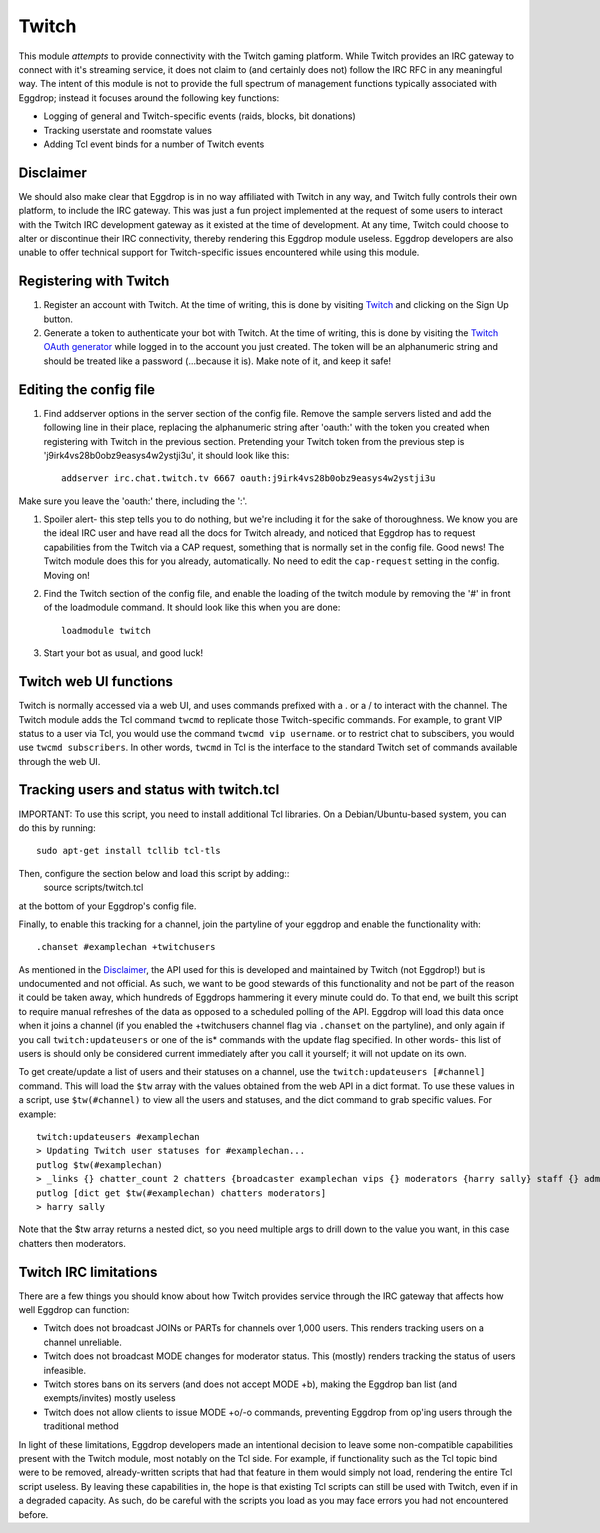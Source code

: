 ######
Twitch
######

This module *attempts* to provide connectivity with the Twitch gaming platform. While Twitch provides an IRC gateway to connect with it's streaming service, it does not claim to (and certainly does not) follow the IRC RFC in any meaningful way. The intent of this module is not to provide the full spectrum of management functions typically associated with Eggdrop; instead it focuses around the following key functions:

* Logging of general and Twitch-specific events (raids, blocks, bit donations)
* Tracking userstate and roomstate values
* Adding Tcl event binds for a number of Twitch events

**********
Disclaimer
**********
We should also make clear that Eggdrop is in no way affiliated with Twitch in any way, and Twitch fully controls their own platform, to include the IRC gateway. This was just a fun project implemented at the request of some users to interact with the Twitch IRC development gateway as it existed at the time of development. At any time, Twitch could choose to alter or discontinue their IRC connectivity, thereby rendering this Eggdrop module useless. Eggdrop developers are also unable to offer technical support for Twitch-specific issues encountered while using this module.

***********************
Registering with Twitch
***********************
#. Register an account with Twitch. At the time of writing, this is done by visiting `Twitch <http://twitch.tv/>`_ and clicking on the Sign Up button.
#. Generate a token to authenticate your bot with Twitch. At the time of writing, this is done by visiting the `Twitch OAuth generator <https://twitchapps.com/tmi/>`_ while logged in to the account you just created. The token will be an alphanumeric string and should be treated like a password (...because it is). Make note of it, and keep it safe!

***********************
Editing the config file
***********************

#. Find addserver options in the server section of the config file. Remove the sample servers listed and add the following line in their place, replacing the alphanumeric string after 'oauth:' with the token you created when registering with Twitch in the previous section. Pretending your Twitch token from the previous step is 'j9irk4vs28b0obz9easys4w2ystji3u', it should look like this::

    addserver irc.chat.twitch.tv 6667 oauth:j9irk4vs28b0obz9easys4w2ystji3u

Make sure you leave the 'oauth:' there, including the ':'.

#. Spoiler alert- this step tells you to do nothing, but we're including it for the sake of thoroughness. We know you are the ideal IRC user and have read all the docs for Twitch already, and noticed that Eggdrop has to request capabilities from the Twitch via a CAP request, something that is normally set in the config file. Good news! The Twitch module does this for you already, automatically. No need to edit the ``cap-request`` setting in the config. Moving on!

#. Find the Twitch section of the config file, and enable the loading of the twitch module by removing the '#' in front of the loadmodule command. It should look like this when you are done::

    loadmodule twitch

#. Start your bot as usual, and good luck!

*************************
Twitch web UI functions
*************************

Twitch is normally accessed via a web UI, and uses commands prefixed with a . or a / to interact with the channel. The Twitch module adds the Tcl command ``twcmd`` to replicate those Twitch-specific commands. For example, to grant VIP status to a user via Tcl, you would use the command ``twcmd vip username``. or to restrict chat to subscibers, you would use ``twcmd subscribers``. In other words, ``twcmd`` in Tcl is the interface to the standard Twitch set of commands available through the web UI.

*****************************************
Tracking users and status with twitch.tcl
*****************************************
IMPORTANT: To use this script, you need to install additional Tcl libraries. On a Debian/Ubuntu-based system, you can do this by running::

    sudo apt-get install tcllib tcl-tls

Then, configure the section below and load this script by adding::
    source scripts/twitch.tcl

at the bottom of your Eggdrop's config file.

Finally, to enable this tracking for a channel, join the partyline of your eggdrop and enable the functionality with::

    .chanset #examplechan +twitchusers
 
As mentioned in the `Disclaimer`_, the API used for this is developed and maintained by Twitch (not Eggdrop!) but is undocumented and not official. As such, we want to be good stewards of this functionality and not be part of the reason it could be taken away, which hundreds of Eggdrops hammering it every minute could do. To that end, we built this script to require manual refreshes of the data as opposed to a scheduled polling of the API. Eggdrop will load this data once when it joins a channel (if you enabled the +twitchusers channel flag via ``.chanset`` on the partyline), and only again if you call ``twitch:updateusers`` or one of the is* commands with the update flag specified. In other words- this list of users is should only be considered current immediately after you call it yourself; it will not update on its own.

To get create/update a list of users and their statuses on a channel, use the ``twitch:updateusers [#channel]`` command. This will load the ``$tw`` array with the values obtained from the web API in a dict format. To use these values in a script, use ``$tw(#channel)`` to view all the users and statuses, and the dict command to grab specific values. For example::

    twitch:updateusers #examplechan
    > Updating Twitch user statuses for #examplechan...
    putlog $tw(#examplechan)
    > _links {} chatter_count 2 chatters {broadcaster examplechan vips {} moderators {harry sally} staff {} admins {} global_mods {} viewers spot}
    putlog [dict get $tw(#examplechan) chatters moderators]
    > harry sally

Note that the $tw array returns a nested dict, so you need multiple args to drill down to the value you want, in this case chatters then moderators.

**********************
Twitch IRC limitations
**********************
There are a few things you should know about how Twitch provides service through the IRC gateway that affects how well Eggdrop can function:

* Twitch does not broadcast JOINs or PARTs for channels over 1,000 users. This renders tracking users on a channel unreliable.
* Twitch does not broadcast MODE changes for moderator status. This (mostly) renders tracking the status of users infeasible.
* Twitch stores bans on its servers (and does not accept MODE +b), making the Eggdrop ban list (and exempts/invites) mostly useless
* Twitch does not allow clients to issue MODE +o/-o commands, preventing Eggdrop from op'ing users through the traditional method

In light of these limitations, Eggdrop developers made an intentional decision to leave some non-compatible capabilities present with the Twitch module, most notably on the Tcl side. For example, if functionality such as the Tcl topic bind were to be removed, already-written scripts that had that feature in them would simply not load, rendering the entire Tcl script useless. By leaving these capabilities in, the hope is that existing Tcl scripts can still be used with Twitch, even if in a degraded capacity. As such, do be careful with the scripts you load as you may face errors you had not encountered before.
